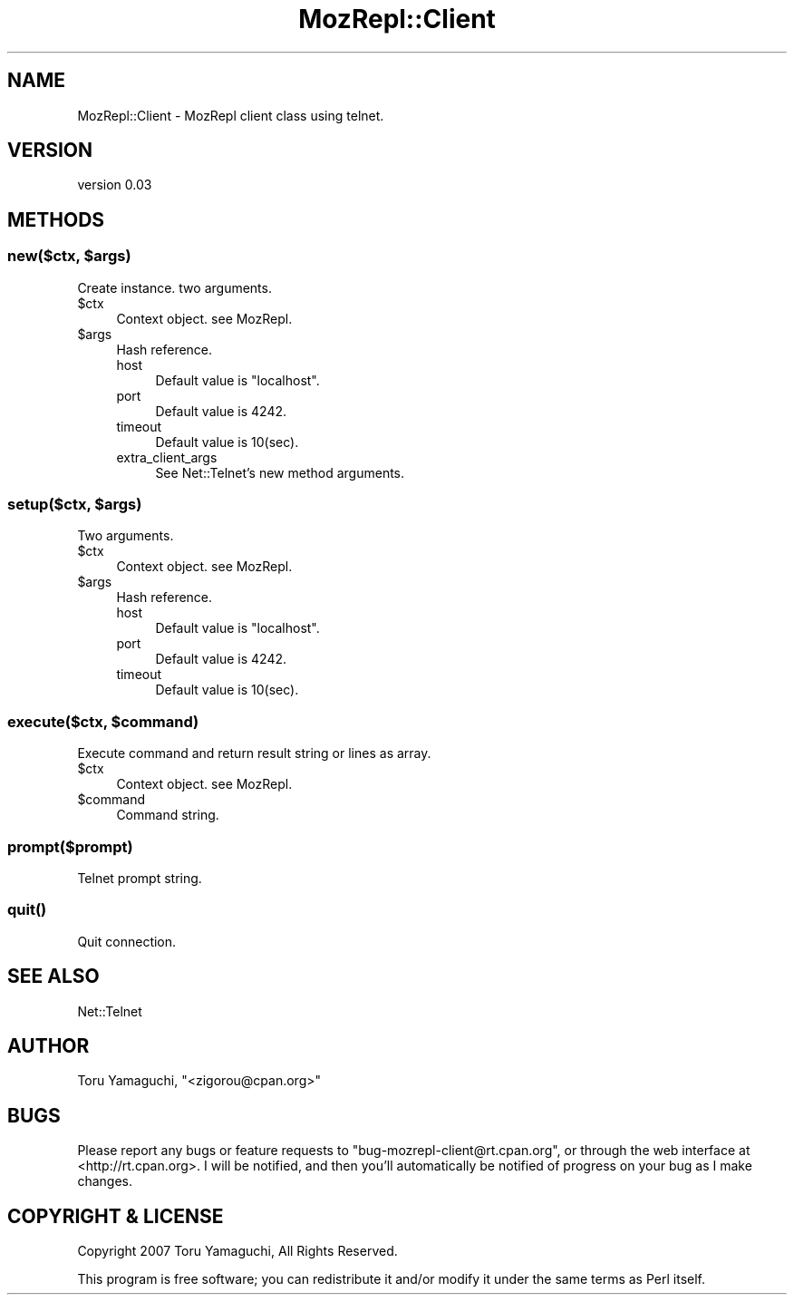 .\" Automatically generated by Pod::Man 4.14 (Pod::Simple 3.40)
.\"
.\" Standard preamble:
.\" ========================================================================
.de Sp \" Vertical space (when we can't use .PP)
.if t .sp .5v
.if n .sp
..
.de Vb \" Begin verbatim text
.ft CW
.nf
.ne \\$1
..
.de Ve \" End verbatim text
.ft R
.fi
..
.\" Set up some character translations and predefined strings.  \*(-- will
.\" give an unbreakable dash, \*(PI will give pi, \*(L" will give a left
.\" double quote, and \*(R" will give a right double quote.  \*(C+ will
.\" give a nicer C++.  Capital omega is used to do unbreakable dashes and
.\" therefore won't be available.  \*(C` and \*(C' expand to `' in nroff,
.\" nothing in troff, for use with C<>.
.tr \(*W-
.ds C+ C\v'-.1v'\h'-1p'\s-2+\h'-1p'+\s0\v'.1v'\h'-1p'
.ie n \{\
.    ds -- \(*W-
.    ds PI pi
.    if (\n(.H=4u)&(1m=24u) .ds -- \(*W\h'-12u'\(*W\h'-12u'-\" diablo 10 pitch
.    if (\n(.H=4u)&(1m=20u) .ds -- \(*W\h'-12u'\(*W\h'-8u'-\"  diablo 12 pitch
.    ds L" ""
.    ds R" ""
.    ds C` ""
.    ds C' ""
'br\}
.el\{\
.    ds -- \|\(em\|
.    ds PI \(*p
.    ds L" ``
.    ds R" ''
.    ds C`
.    ds C'
'br\}
.\"
.\" Escape single quotes in literal strings from groff's Unicode transform.
.ie \n(.g .ds Aq \(aq
.el       .ds Aq '
.\"
.\" If the F register is >0, we'll generate index entries on stderr for
.\" titles (.TH), headers (.SH), subsections (.SS), items (.Ip), and index
.\" entries marked with X<> in POD.  Of course, you'll have to process the
.\" output yourself in some meaningful fashion.
.\"
.\" Avoid warning from groff about undefined register 'F'.
.de IX
..
.nr rF 0
.if \n(.g .if rF .nr rF 1
.if (\n(rF:(\n(.g==0)) \{\
.    if \nF \{\
.        de IX
.        tm Index:\\$1\t\\n%\t"\\$2"
..
.        if !\nF==2 \{\
.            nr % 0
.            nr F 2
.        \}
.    \}
.\}
.rr rF
.\" ========================================================================
.\"
.IX Title "MozRepl::Client 3"
.TH MozRepl::Client 3 "2007-06-12" "perl v5.32.0" "User Contributed Perl Documentation"
.\" For nroff, turn off justification.  Always turn off hyphenation; it makes
.\" way too many mistakes in technical documents.
.if n .ad l
.nh
.SH "NAME"
MozRepl::Client \- MozRepl client class using telnet.
.SH "VERSION"
.IX Header "VERSION"
version 0.03
.SH "METHODS"
.IX Header "METHODS"
.ie n .SS "new($ctx, $args)"
.el .SS "new($ctx, \f(CW$args\fP)"
.IX Subsection "new($ctx, $args)"
Create instance. two arguments.
.ie n .IP "$ctx" 4
.el .IP "\f(CW$ctx\fR" 4
.IX Item "$ctx"
Context object. see MozRepl.
.ie n .IP "$args" 4
.el .IP "\f(CW$args\fR" 4
.IX Item "$args"
Hash reference.
.RS 4
.IP "host" 4
.IX Item "host"
Default value is \*(L"localhost\*(R".
.IP "port" 4
.IX Item "port"
Default value is 4242.
.IP "timeout" 4
.IX Item "timeout"
Default value is 10(sec).
.IP "extra_client_args" 4
.IX Item "extra_client_args"
See Net::Telnet's new method arguments.
.RE
.RS 4
.RE
.ie n .SS "setup($ctx, $args)"
.el .SS "setup($ctx, \f(CW$args\fP)"
.IX Subsection "setup($ctx, $args)"
Two arguments.
.ie n .IP "$ctx" 4
.el .IP "\f(CW$ctx\fR" 4
.IX Item "$ctx"
Context object. see MozRepl.
.ie n .IP "$args" 4
.el .IP "\f(CW$args\fR" 4
.IX Item "$args"
Hash reference.
.RS 4
.IP "host" 4
.IX Item "host"
Default value is \*(L"localhost\*(R".
.IP "port" 4
.IX Item "port"
Default value is 4242.
.IP "timeout" 4
.IX Item "timeout"
Default value is 10(sec).
.RE
.RS 4
.RE
.ie n .SS "execute($ctx, $command)"
.el .SS "execute($ctx, \f(CW$command\fP)"
.IX Subsection "execute($ctx, $command)"
Execute command and return result string or lines as array.
.ie n .IP "$ctx" 4
.el .IP "\f(CW$ctx\fR" 4
.IX Item "$ctx"
Context object. see MozRepl.
.ie n .IP "$command" 4
.el .IP "\f(CW$command\fR" 4
.IX Item "$command"
Command string.
.SS "prompt($prompt)"
.IX Subsection "prompt($prompt)"
Telnet prompt string.
.SS "\fBquit()\fP"
.IX Subsection "quit()"
Quit connection.
.SH "SEE ALSO"
.IX Header "SEE ALSO"
.IP "Net::Telnet" 4
.IX Item "Net::Telnet"
.SH "AUTHOR"
.IX Header "AUTHOR"
Toru Yamaguchi, \f(CW\*(C`<zigorou@cpan.org>\*(C'\fR
.SH "BUGS"
.IX Header "BUGS"
Please report any bugs or feature requests to
\&\f(CW\*(C`bug\-mozrepl\-client@rt.cpan.org\*(C'\fR, or through the web interface at
<http://rt.cpan.org>.  I will be notified, and then you'll automatically be
notified of progress on your bug as I make changes.
.SH "COPYRIGHT & LICENSE"
.IX Header "COPYRIGHT & LICENSE"
Copyright 2007 Toru Yamaguchi, All Rights Reserved.
.PP
This program is free software; you can redistribute it and/or modify it
under the same terms as Perl itself.
